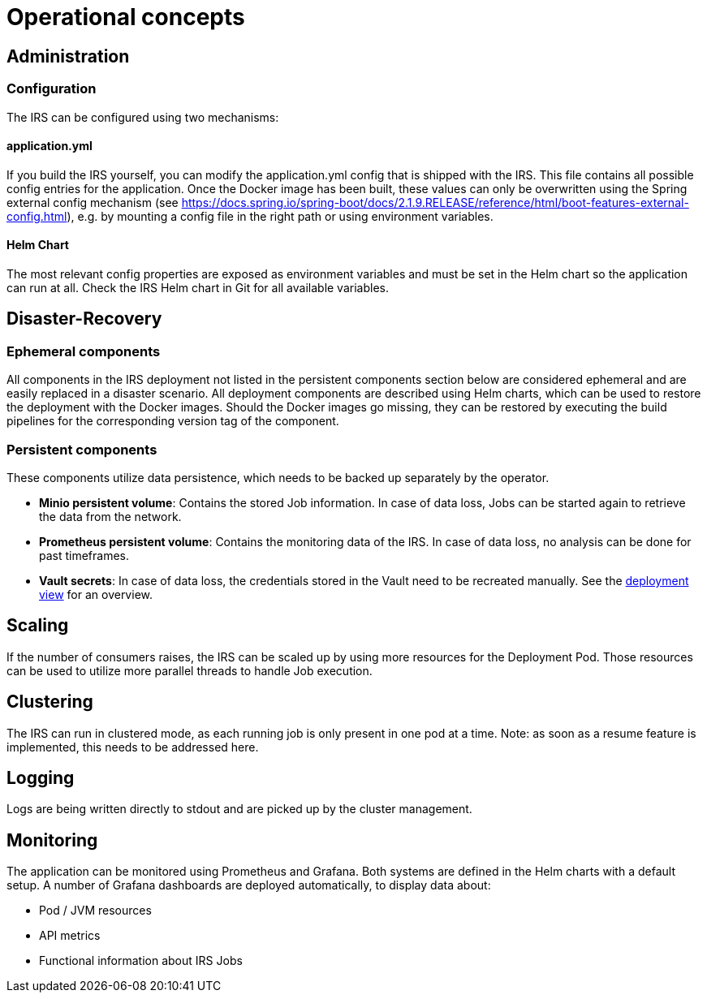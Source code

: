 = Operational concepts

== Administration

=== Configuration
The IRS can be configured using two mechanisms:

==== application.yml
If you build the IRS yourself, you can modify the application.yml config that is shipped with the IRS. This file contains all possible config entries for the application.
Once the Docker image has been built, these values can only be overwritten using the Spring external config mechanism (see https://docs.spring.io/spring-boot/docs/2.1.9.RELEASE/reference/html/boot-features-external-config.html), e.g. by mounting a config file in the right path or using environment variables.

==== Helm Chart
The most relevant config properties are exposed as environment variables and must be set in the Helm chart so the application can run at all. Check the IRS Helm chart in Git for all available variables.

== Disaster-Recovery

=== Ephemeral components
All components in the IRS deployment not listed in the persistent components section below are considered ephemeral and are easily replaced in a disaster scenario.
All deployment components are described using Helm charts, which can be used to restore the deployment with the Docker images.
Should the Docker images go missing, they can be restored by executing the build pipelines for the corresponding version tag of the component.

=== Persistent components
These components utilize data persistence, which needs to be backed up separately by the operator.

- *Minio persistent volume*: Contains the stored Job information. In case of data loss, Jobs can be started again to retrieve the data from the network.
- *Prometheus persistent volume*: Contains the monitoring data of the IRS. In case of data loss, no analysis can be done for past timeframes.
- *Vault secrets*: In case of data loss, the credentials stored in the Vault need to be recreated manually. See the xref:../deployment-view/index.adoc[deployment view] for an overview.

== Scaling
If the number of consumers raises, the IRS can be scaled up by using more resources for the Deployment Pod. Those resources can be used to utilize more parallel threads to handle Job execution.

== Clustering
The IRS can run in clustered mode, as each running job is only present in one pod at a time.
Note: as soon as a resume feature is implemented, this needs to be addressed here.

== Logging
Logs are being written directly to stdout and are picked up by the cluster management.

== Monitoring
The application can be monitored using Prometheus and Grafana. Both systems are defined in the Helm charts with a default setup.
A number of Grafana dashboards are deployed automatically, to display data about:

- Pod / JVM resources
- API metrics
- Functional information about IRS Jobs